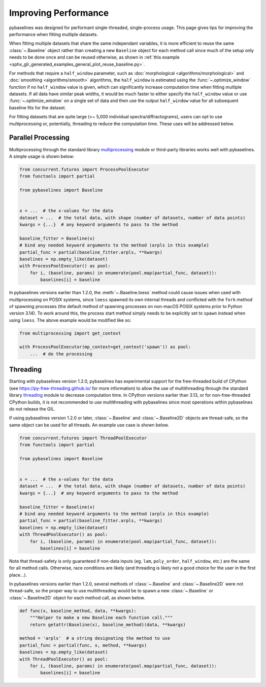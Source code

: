 =====================
Improving Performance
=====================

pybaselines was designed for performant single-threaded, single-process usage. This page
gives tips for improving the performance when fitting multiple datasets.

When fitting multiple datasets that share the same independant variables, it is more efficient to
reuse the same :class:`~.Baseline` object rather than creating a new ``Baseline`` object for each
method call since much of the setup only needs to be done once and can be reused otherwise, as
shown in :ref:`this example <sphx_glr_generated_examples_general_plot_reuse_baseline.py>`.

For methods that require a ``half_window`` parameter, such as :doc:`morphological <algorithms/morphological>`
and :doc:`smoothing <algorithms/smooth>` algorithms, the ``half_window`` is estimated using
the :func:`~.optimize_window` function if no ``half_window`` value is given, which can significantly increase
computation time when fitting multiple datasets. If all data have similar peak widths, it would be much
faster to either specify the ``half_window`` value or use :func:`~.optimize_window` on a single set of data
and then use the output ``half_window`` value for all subsequent baseline fits for the dataset.

For fitting datasets that are quite large (>~ 5,000 individual spectra/diffractograms), users
can opt to use multiprocessing or, potentially, threading to reduce the computation time. These
uses will be addressed below.


Parallel Processing
-------------------

Multiprocessing through the standard library
`multiprocessing <https://docs.python.org/3/library/multiprocessing.html>`_ module or
third-party libraries works well with pybaselines. A simple usage is shown below:

.. code-block:: python

        from concurrent.futures import ProcessPoolExecutor
        from functools import partial

        from pybaselines import Baseline


        x = ...  # the x-values for the data
        dataset = ...  # the total data, with shape (number of datasets, number of data points)
        kwargs = {...}  # any keyword arguments to pass to the method

        baseline_fitter = Baseline(x)
        # bind any needed keyword arguments to the method (arpls in this example)
        partial_func = partial(baseline_fitter.arpls, **kwargs)
        baselines = np.empty_like(dataset)
        with ProcessPoolExecutor() as pool:
            for i, (baseline, params) in enumerate(pool.map(partial_func, dataset)):
                baselines[i] = baseline


In pybaselines versions earlier than 1.2.0, the :meth:`~.Baseline.loess` method could cause issues
when used with multiprocessing on POSIX systems, since ``loess`` spawned its own internal threads
and conflicted with the ``fork`` method of spawning processes (the default method of spawning processes
on non-macOS POSIX systems prior to Python version 3.14). To work around this, the process start method
simply needs to be explicitly set to ``spawn`` instead when using ``loess``. The above example would be
modified like so:


.. code-block:: python

        from multiprocessing import get_context

        with ProcessPoolExecutor(mp_context=get_context('spawn')) as pool:
            ...  # do the processing


Threading
---------

Starting with pybaselines version 1.2.0, pybaselines has experimental support for the free-threaded
build of CPython (see https://py-free-threading.github.io/ for more information) to allow the use of
multithreading through the standard library `threading <https://docs.python.org/3/library/threading.html>`_
module to decrease computation time. In CPython versions earlier than 3.13, or for non-free-threaded
CPython builds, it is not recommended to use multithreading with pybaselines since most operations
within pybaselines do not release the GIL.

If using pybaselines version 1.2.0 or later, :class:`~.Baseline` and :class:`~.Baseline2D` objects are
thread-safe, so the same object can be used for all threads. An example use case is shown below.

.. code-block:: python

        from concurrent.futures import ThreadPoolExecutor
        from functools import partial

        from pybaselines import Baseline


        x = ...  # the x-values for the data
        dataset = ...  # the total data, with shape (number of datasets, number of data points)
        kwargs = {...}  # any keyword arguments to pass to the method

        baseline_fitter = Baseline(x)
        # bind any needed keyword arguments to the method (arpls in this example)
        partial_func = partial(baseline_fitter.arpls, **kwargs)
        baselines = np.empty_like(dataset)
        with ThreadPoolExecutor() as pool:
            for i, (baseline, params) in enumerate(pool.map(partial_func, dataset)):
                baselines[i] = baseline


Note that thread-safety is only guaranteed if non-data inputs (eg. ``lam``, ``poly_order``,
``half_window``, etc.) are the same for all method calls. Otherwise, race conditions are likely
(and threading is likely not a good choice for the user in the first place...).

In pybaselines versions earlier than 1.2.0, several methods of :class:`~.Baseline` and :class:`~.Baseline2D`
were not thread-safe, so the proper way to use multithreading would be to spawn a new :class:`~.Baseline`
or :class:`~.Baseline2D` object for each method call, as shown below.

.. code-block:: python


        def func(x, baseline_method, data, **kwargs):
            """Helper to make a new Baseline each function call."""
            return getattr(Baseline(x), baseline_method)(data, **kwargs)

        method = 'arpls'  # a string designating the method to use
        partial_func = partial(func, x, method, **kwargs)
        baselines = np.empty_like(dataset)
        with ThreadPoolExecutor() as pool:
            for i, (baseline, params) in enumerate(pool.map(partial_func, dataset)):
                baselines[i] = baseline
